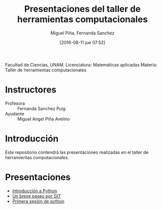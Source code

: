 #+title: Presentaciones del taller de herramientas computacionales
#+author: Miguel Piña, Fernanda Sanchez
#+date: [2016-08-11 jue 07:52]

Facultad de Ciencias, UNAM.
Licenciatura: Matemáticas aplicadas
Materia: Taller de herramientas computacionales

* Instructores

- Profesora :: Fernanda Sanchez Puig
- Ayudante :: Miguel Angel Piña Avelino

* Introducción

Este repositorio contendrá las presentaciones realizadas en el taller de
herramientas computacionales.

* Presentaciones

- [[file:introduccion/introduccion.org][Introducción a Python]]
- [[file:git/git.org][Un breve paseo por GIT]]
- [[file:python/python1.org][Primera sesión de python]]
